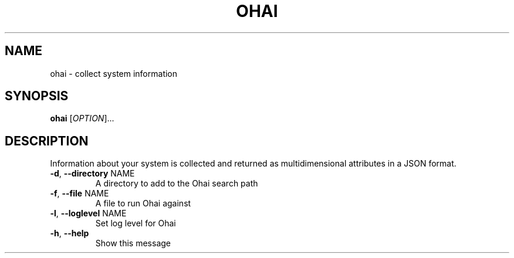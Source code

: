 .\" DO NOT MODIFY THIS FILE!  It was generated by help2man 1.36.
.TH OHAI "1" "April 2009" "ohai" "User Commands"
.SH NAME
ohai \- collect system information
.SH SYNOPSIS
.B ohai
[\fIOPTION\fR]... 
.SH DESCRIPTION
Information about your system is collected and returned as multidimensional
attributes in a JSON format.
.TP
\fB\-d\fR, \fB\-\-directory\fR NAME
A directory to add to the Ohai search path
.TP
\fB\-f\fR, \fB\-\-file\fR NAME
A file to run Ohai against
.TP
\fB\-l\fR, \fB\-\-loglevel\fR NAME
Set log level for Ohai
.TP
\fB\-h\fR, \fB\-\-help\fR
Show this message
.IP

